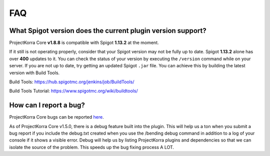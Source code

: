 .. _corefaq:

===
FAQ
===

What Spigot version does the current plugin version support?
============================================================

ProjectKorra Core **v1.8.8** is compatible with Spigot **1.13.2** at the moment.

If it still is not operating properly, consider that your Spigot version may not be fully up to date. Spigot **1.13.2** alone has over **400** updates to it. You can check the status of your version by executing the ``/version`` command while on your server. If you are not up to date, try getting an updated Spigot ``.jar`` file. You can achieve this by building the latest version with Build Tools.

Build Tools: https://hub.spigotmc.org/jenkins/job/BuildTools/

Build Tools Tutorial: https://www.spigotmc.org/wiki/buildtools/

.. _corebug:

How can I report a bug?
=======================

ProjectKorra Core bugs can be reported `here <https://projectkorra.com/forum/forums/core-support.67/>`_.

As of ProjectKorra Core v1.5.0, there is a debug feature built into the plugin.
This will help us a ton when you submit a bug report if you include the debug.txt
created when you use the /bending debug command in addition to a log of your console
if it shows a visible error. Debug will help us by listing ProjectKorra plugins and
dependencies so that we can isolate the source of the problem. This speeds up the
bug fixing process A LOT.
